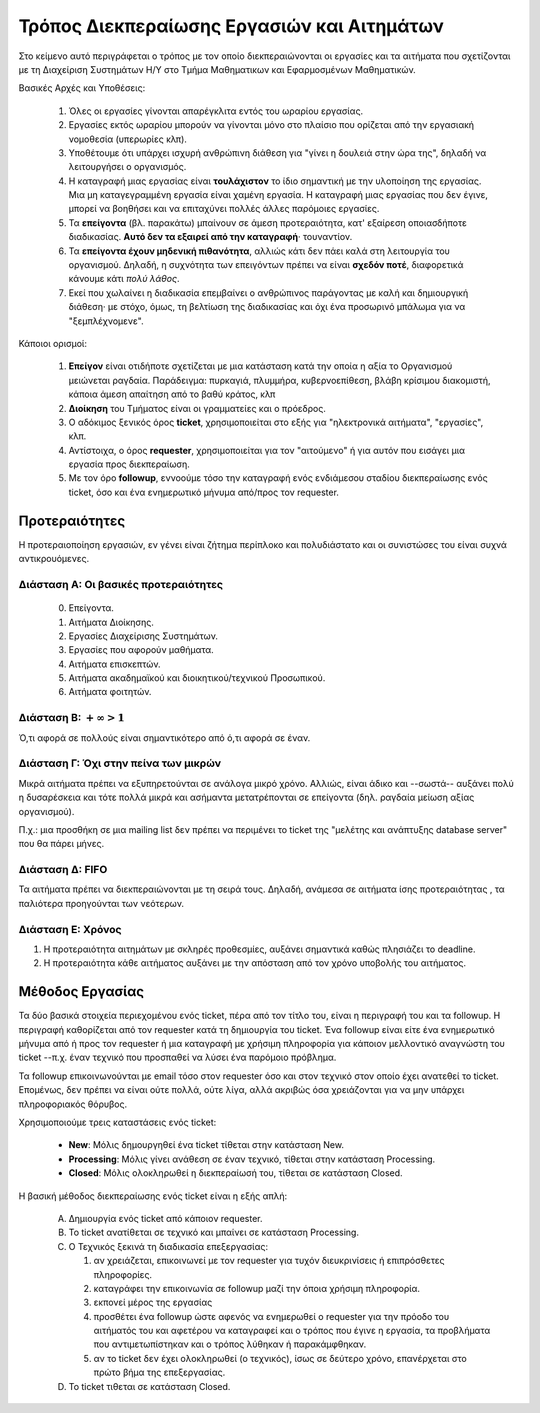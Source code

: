 
Τρόπος Διεκπεραίωσης Εργασιών και Αιτημάτων
=============================================

Στο κείμενο αυτό περιγράφεται ο τρόπος με τον οποίο
διεκπεραιώνονται οι εργασίες και τα αιτήματα που σχετίζονται
με τη Διαχείριση Συστημάτων Η/Υ στο Τμήμα Μαθηματικων και Εφαρμοσμένων Μαθηματικών.


Βασικές Αρχές και Υποθέσεις:

  #. Όλες οι εργασίες γίνονται απαρέγκλιτα εντός του ωραρίου εργασίας.
  #. Εργασίες εκτός ωραρίου μπορούν να γίνονται μόνο στο πλαίσιο που ορίζεται από την εργασιακή νομοθεσία (υπερωρίες κλπ).
  #. Υποθέτουμε ότι υπάρχει ισχυρή ανθρώπινη διάθεση για "γίνει η δουλειά στην ώρα της", δηλαδή να λειτουργήσει ο οργανισμός.
  #. Η καταγραφή μιας εργασίας είναι **τουλάχιστον** το ίδιο σημαντική με την υλοποίηση της εργασίας. Μια μη καταγεγραμμένη εργασία είναι χαμένη εργασία. Η καταγραφή μιας εργασίας που δεν έγινε, μπορεί να βοηθήσει και να επιταχύνει πολλές άλλες παρόμοιες εργασίες.
  #. Τα **επείγοντα** (βλ. παρακάτω) μπαίνουν σε άμεση προτεραιότητα, κατ' εξαίρεση οποιασδήποτε διαδικασίας. **Αυτό δεν τα εξαιρεί από την καταγραφή**· τουναντίον.
  #. Τα **επείγοντα έχουν μηδενική πιθανότητα**, αλλιώς κάτι δεν πάει καλά στη λειτουργία του οργανισμού. Δηλαδή, η συχνότητα των επειγόντων πρέπει να είναι **σχεδόν ποτέ**, διαφορετικά κάνουμε κάτι *πολύ λάθος*.
  #. Εκεί που χωλαίνει η διαδικασία επεμβαίνει ο ανθρώπινος παράγοντας με καλή και δημιουργική διάθεση· με στόχο, όμως, τη βελτίωση της διαδικασίας και όχι ένα προσωρινό μπάλωμα για να "ξεμπλέχνομενε".

..
   Ίσως ένας αλγόριθμος reinforcement learning ο οποίος να συνδυάζει όλες τις διαστάσεις και να δίνει μια τελιή προτεραιότητα.
   Το feedback θα έρχεται από τους χρήστες, και από τους διαχειριστές



Κάποιοι ορισμοί:

  #. **Επείγον** είναι οτιδήποτε σχετίζεται με μια κατάσταση κατά την οποία η αξία το Οργανισμού μειώνεται ραγδαία. Παράδειγμα: πυρκαγιά, πλυμμήρα, κυβερνοεπίθεση, βλάβη κρίσιμου διακομιστή, κάποια άμεση απαίτηση από το βαθύ κράτος, κλπ
  #. **Διοίκηση** του Τμήματος είναι οι γραμματείες και ο πρόεδρος.
  #. Ο αδόκιμος ξενικός όρος **ticket**, χρησιμοποιείται στο εξής για "ηλεκτρονικά αιτήματα", "εργασίες", κλπ.
  #. Αντίστοιχα, ο όρος **requester**, χρησιμοποιείται για τον "αιτούμενο" ή για αυτόν που εισάγει μια εργασία προς διεκπεραίωση.
  #. Με τον όρο **followup**, εννοούμε τόσο την καταγραφή ενός ενδιάμεσου σταδίου διεκπεραίωσης ενός ticket, όσο και ένα ενημερωτικό μήνυμα από/προς τον requester.


Προτεραιότητες
-----------------

Η προτεραιοποίηση εργασιών, εν γένει είναι ζήτημα περίπλοκο και πολυδιάστατο
και οι συνιστώσες του είναι συχνά αντικρουόμενες.


Διάσταση Α: Οι βασικές προτεραιότητες
^^^^^^^^^^^^^^^^^^^^^^^^^^^^^^^^^^^^^^^^

 0. Επείγοντα.
 #. Αιτήματα Διοίκησης.
 #. Εργασίες Διαχείρισης Συστημάτων.
 #. Εργασίες που αφορούν μαθήματα. 
 #. Αιτήματα επισκεπτών.
 #. Αιτήματα ακαδημαϊκού και διοικητικού/τεχνικού Προσωπικού.
 #. Αιτήματα φοιτητών.


Διάσταση Β: :math:`+\infty > 1`
^^^^^^^^^^^^^^^^^^^^^^^^^^^^^^^^^^^^

Ό,τι αφορά σε πολλούς είναι σημαντικότερο από ό,τι αφορά σε έναν.


Διάσταση Γ: Όχι στην πείνα των μικρών
^^^^^^^^^^^^^^^^^^^^^^^^^^^^^^^^^^^^^^^

Μικρά αιτήματα πρέπει να εξυπηρετούνται σε ανάλογα μικρό χρόνο.
Αλλιώς, είναι άδικο και --σωστά-- αυξάνει πολύ η δυσαρέσκεια
και τότε πολλά μικρά και ασήμαντα μετατρέπονται σε επείγοντα
(δηλ. ραγδαία μείωση αξίας οργανισμού).

Π.χ.: μια προσθήκη σε μια mailing list δεν πρέπει να περιμένει
το ticket της "μελέτης και ανάπτυξης database server"
που θα πάρει μήνες.


Διάσταση Δ: FIFO
^^^^^^^^^^^^^^^^^^^^^

Τα αιτήματα πρέπει να διεκπεραιώνονται με τη σειρά τους.
Δηλαδή, ανάμεσα σε αιτήματα ίσης προτεραιότητας , τα παλιότερα προηγούνται των νεότερων.

Διάσταση Ε: Χρόνος
^^^^^^^^^^^^^^^^^^^^^^

#. Η προτεραιότητα αιτημάτων με σκληρές προθεσμίες, αυξάνει σημαντικά καθώς πλησιάζει το deadline.
#. Η προτεραιότητα κάθε αιτήματος αυξάνει με την απόσταση από τον χρόνο υποβολής του αιτήματος.



Μέθοδος Εργασίας
---------------------

Τα δύο βασικά στοιχεία περιεχομένου ενός ticket, πέρα από τον τίτλο του,
είναι η περιγραφή του και τα followup. Η περιγραφή καθορίζεται από τον
requester κατά τη δημιουργία του ticket. Ένα followup είναι είτε ένα
ενημερωτικό μήνυμα από ή προς τον requester ή μια καταγραφή με χρήσιμη
πληροφορία για κάποιον μελλοντικό αναγνώστη του ticket --π.χ. έναν
τεχνικό που προσπαθεί να λύσει ένα παρόμοιο πρόβλημα.

Τα followup επικοινωνούνται με email τόσο στον requester όσο και
στον τεχνικό στον οποίο έχει ανατεθεί το ticket. Επομένως, δεν
πρέπει να είναι ούτε πολλά, ούτε λίγα, αλλά ακριβώς όσα χρειάζονται
για να μην υπάρχει πληροφοριακός θόρυβος.

Χρησιμοποιούμε τρεις καταστάσεις ενός ticket:

  * **New**: Μόλις δημουργηθεί ένα ticket τίθεται στην κατάσταση New.
  * **Processing**: Μόλις γίνει ανάθεση σε έναν τεχνικό, τίθεται στην κατάσταση Processing.
  * **Closed**: Μόλις ολοκληρωθεί η διεκπεραίωσή του, τίθεται σε κατάσταση Closed.

Η βασική μέθοδος διεκπεραίωσης ενός ticket είναι η εξής απλή:

  A. Δημιουργία ενός ticket από κάποιον requester.
  #. Το ticket ανατίθεται σε τεχνικό και μπαίνει σε κατάσταση Processing. 
  #. Ο Τεχνικός ξεκινά τη διαδικασία επεξεργασίας:
     
     1. αν χρειάζεται, επικοινωνεί με τον requester για τυχόν διευκρινίσεις ή επιπρόσθετες πληροφορίες.
     #. καταγράφει την επικοινωνία σε followup μαζί την όποια χρήσιμη πληροφορία.
     #. εκπονεί μέρος της εργασίας
     #. προσθέτει ένα followup ώστε αφενός να ενημερωθεί ο requester για την πρόοδο του αιτήματός του και αφετέρου να καταγραφεί και ο τρόπος που έγινε η εργασία, τα προβλήματα που αντιμετωπίστηκαν και ο τρόπος λύθηκαν ή παρακάμφθηκαν.
     #. αν το ticket δεν έχει ολοκληρωθεί (ο τεχνικός), ίσως σε δεύτερο χρόνο, επανέρχεται στο πρώτο βήμα της επεξεργασίας.

  #. Το ticket τιθεται σε κατάσταση Closed.
     



.. graphviz::

   digraph TicketProcess {
   open -> assignment;
   /*requester -> open;*/

   /*assignment -> technician;   */
   /*technician -> work;
   technician -> requester [dir="both"];*/
   assignment -> work;
       
   subgraph cluster {
       color=blue;
       /*label = "Process";*/
       work -> followup;
       followup -> while;
       while -> work [label="No"];
   }

   while->close [label="Yes"];
   /*requester -> followup [dir="both"];*/
   /* followup -> requester;*/

   
   
   
   open [shape=oval, label="ticket open"];
   close [shape=oval];
   while [shape=diamond; label="ticket\n done?"];
   work  [shape=rectangle];
   followup [shape=note];
   /* requester [shape=underline, pos="-10,-10!"];
   technician [shape=underline]; */
   }
